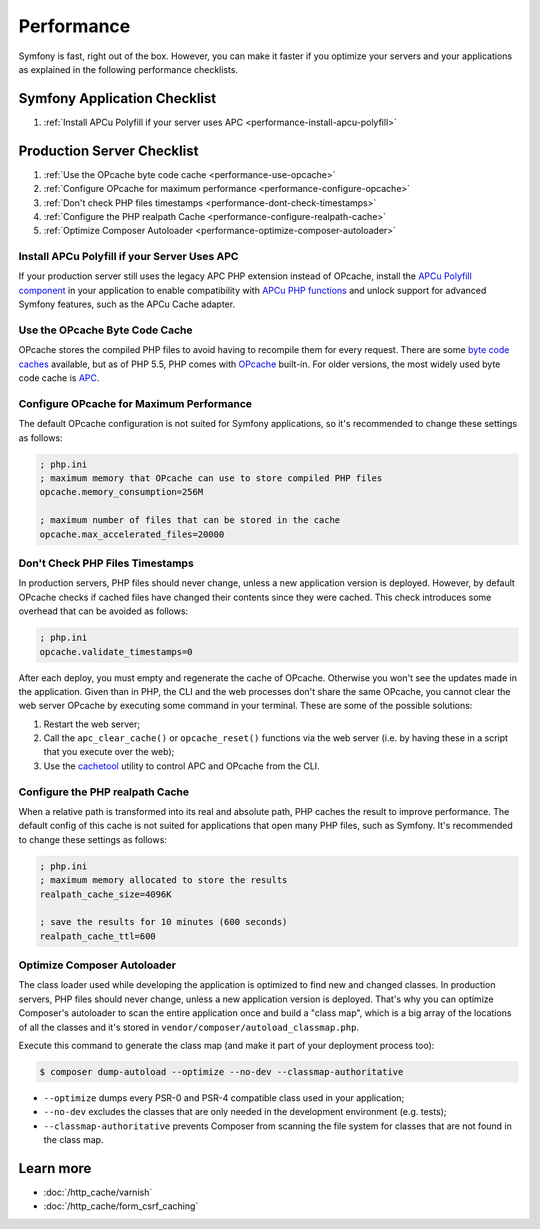 .. index::
   single: Performance; Byte code cache; OPcache; APC

Performance
===========

Symfony is fast, right out of the box. However, you can make it faster if you
optimize your servers and your applications as explained in the following
performance checklists.

Symfony Application Checklist
-----------------------------

#. :ref:`Install APCu Polyfill if your server uses APC <performance-install-apcu-polyfill>`

Production Server Checklist
---------------------------

#. :ref:`Use the OPcache byte code cache <performance-use-opcache>`
#. :ref:`Configure OPcache for maximum performance <performance-configure-opcache>`
#. :ref:`Don't check PHP files timestamps <performance-dont-check-timestamps>`
#. :ref:`Configure the PHP realpath Cache <performance-configure-realpath-cache>`
#. :ref:`Optimize Composer Autoloader <performance-optimize-composer-autoloader>`

.. _performance-install-apcu-polyfill:

Install APCu Polyfill if your Server Uses APC
~~~~~~~~~~~~~~~~~~~~~~~~~~~~~~~~~~~~~~~~~~~~~

If your production server still uses the legacy APC PHP extension instead of
OPcache, install the `APCu Polyfill component`_ in your application to enable
compatibility with `APCu PHP functions`_ and unlock support for advanced Symfony
features, such as the APCu Cache adapter.

.. _performance-use-opcache:

Use the OPcache Byte Code Cache
~~~~~~~~~~~~~~~~~~~~~~~~~~~~~~~

OPcache stores the compiled PHP files to avoid having to recompile them for
every request. There are some `byte code caches`_ available, but as of PHP
5.5, PHP comes with `OPcache`_ built-in. For older versions, the most widely
used byte code cache is `APC`_.

.. _performance-configure-opcache:

Configure OPcache for Maximum Performance
~~~~~~~~~~~~~~~~~~~~~~~~~~~~~~~~~~~~~~~~~

The default OPcache configuration is not suited for Symfony applications, so
it's recommended to change these settings as follows:

.. code-block:: ini

    ; php.ini
    ; maximum memory that OPcache can use to store compiled PHP files
    opcache.memory_consumption=256M

    ; maximum number of files that can be stored in the cache
    opcache.max_accelerated_files=20000

.. _performance-dont-check-timestamps:

Don't Check PHP Files Timestamps
~~~~~~~~~~~~~~~~~~~~~~~~~~~~~~~~

In production servers, PHP files should never change, unless a new application
version is deployed. However, by default OPcache checks if cached files have
changed their contents since they were cached. This check introduces some
overhead that can be avoided as follows:

.. code-block:: ini

    ; php.ini
    opcache.validate_timestamps=0

After each deploy, you must empty and regenerate the cache of OPcache. Otherwise
you won't see the updates made in the application. Given than in PHP, the CLI
and the web processes don't share the same OPcache, you cannot clear the web
server OPcache by executing some command in your terminal. These are some of the
possible solutions:

1. Restart the web server;
2. Call the ``apc_clear_cache()`` or ``opcache_reset()`` functions via the
   web server (i.e. by having these in a script that you execute over the web);
3. Use the `cachetool`_ utility to control APC and OPcache from the CLI.

.. _performance-configure-realpath-cache:

Configure the PHP realpath Cache
~~~~~~~~~~~~~~~~~~~~~~~~~~~~~~~~

When a relative path is transformed into its real and absolute path, PHP
caches the result to improve performance. The default config of this cache
is not suited for applications that open many PHP files, such as Symfony.
It's recommended to change these settings as follows:

.. code-block:: ini

    ; php.ini
    ; maximum memory allocated to store the results
    realpath_cache_size=4096K

    ; save the results for 10 minutes (600 seconds)
    realpath_cache_ttl=600

.. _performance-optimize-composer-autoloader:

Optimize Composer Autoloader
~~~~~~~~~~~~~~~~~~~~~~~~~~~~

The class loader used while developing the application is optimized to find
new and changed classes. In production servers, PHP files should never change,
unless a new application version is deployed. That's why you can optimize
Composer's autoloader to scan the entire application once and build a "class map",
which is a big array of the locations of all the classes and it's stored
in ``vendor/composer/autoload_classmap.php``.

Execute this command to generate the class map (and make it part of your
deployment process too):

.. code-block:: bash

    $ composer dump-autoload --optimize --no-dev --classmap-authoritative

* ``--optimize`` dumps every PSR-0 and PSR-4 compatible class used in your
  application;
* ``--no-dev`` excludes the classes that are only needed in the development
  environment (e.g. tests);
* ``--classmap-authoritative`` prevents Composer from scanning the file
  system for classes that are not found in the class map.

Learn more
----------

* :doc:`/http_cache/varnish`
* :doc:`/http_cache/form_csrf_caching`

.. _`byte code caches`: https://en.wikipedia.org/wiki/List_of_PHP_accelerators
.. _`OPcache`: http://php.net/manual/en/book.opcache.php
.. _`bootstrap file`: https://github.com/sensiolabs/SensioDistributionBundle/blob/master/Composer/ScriptHandler.php
.. _`Composer's autoloader optimization`: https://getcomposer.org/doc/articles/autoloader-optimization.md
.. _`APC`: http://php.net/manual/en/book.apc.php
.. _`APCu Polyfill component`: https://github.com/symfony/polyfill-apcu
.. _`APCu PHP functions`: http://php.net/manual/en/ref.apcu.php
.. _`cachetool`: https://github.com/gordalina/cachetool
